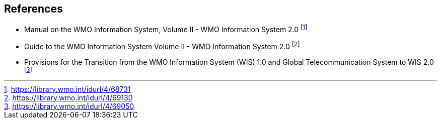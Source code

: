 == References

* [[wis2-manual]] Manual on the WMO Information System, Volume II - WMO Information System 2.0 footnote:[https://library.wmo.int/idurl/4/68731]
* [[wis2-guide]] Guide to the WMO Information System Volume II - WMO Information System 2.0 footnote:[https://library.wmo.int/idurl/4/69130]
* [[wis2-transition-guide]] Provisions for the Transition from the WMO Information System (WIS) 1.0 and Global Telecommunication System to WIS 2.0 footnote:[https://library.wmo.int/idurl/4/69050]
